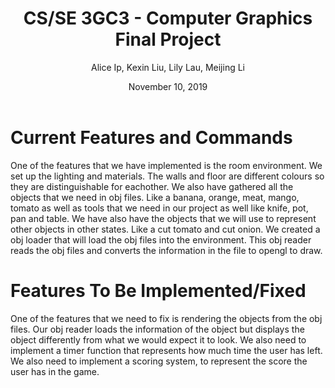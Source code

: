 #+Title: CS/SE 3GC3 - Computer Graphics Final Project
#+Author: Alice Ip, Kexin Liu, Lily Lau, Meijing Li
#+Date: November 10, 2019
#+Options: toc:nil num:nil

* Current Features and Commands
One of the features that we have implemented is the room environment. 
We set up the lighting and materials. The walls and floor are different colours so they are distinguishable for eachother.
We also have gathered all the objects that we need in obj files. Like a banana, orange, meat, mango, tomato as well as tools that we need in our project as well like knife, pot, pan and table.
We have also have the objects that we will use to represent other objects in other states. Like a cut tomato and cut onion.   
We created a obj loader that will load the obj files into the environment. This obj reader reads the obj files and converts the information in the file to opengl to draw.

* Features To Be Implemented/Fixed 
One of the features that we need to fix is rendering the objects from the obj files. Our obj reader loads the information of the object but displays the object differently from what we would expect it to look. 
We also need to implement a timer function that represents how much time the user has left. We also need to implement a scoring system, to represent the score the user has in the game. 
